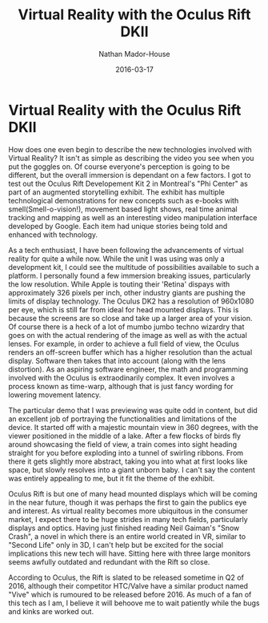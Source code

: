 #+TITLE: Virtual Reality with the Oculus Rift DKII
#+AUTHOR: Nathan Mador-House
#+DATE: 2016-03-17
#+CATEGORY: Virtual Reality
#+TAGS: Virtual Reality Facebook
#+DESCRIPTION: Oculus Rift Dev kit for enhanced storytelling.
#+LANG: en
#+STATUS: published
#+STARTUP: showall

* Virtual Reality with the Oculus Rift DKII

How does one even begin to describe the new technologies involved with Virtual Reality? It isn't as simple as describing the video you see when you put the goggles on. Of course everyone's perception is going to be different, but the overall immersion is dependant on a few factors. I got to test out the Oculus Rift Developement Kit 2 in Montreal's "Phi Center" as part of an augmented storytelling exhibit. The exhibit has multiple technological demonstrations for new concepts such as e-books with smell(Smell-o-vision!), movement based light shows, real time animal tracking and mapping as well as an interesting video manipulation interface developed by Google. Each item had unique stories being told and enhanced with technology.

As a tech enthusiast, I have been following the advancements of virtual reality for quite a while now. While the unit I was using was only a development kit, I could see the multitude of possibilities available to such a platform. I personally found a few immersion breaking issues, particularly the low resolution. While Apple is touting their 'Retina' dispays with approximately 326 pixels per inch, other industry giants are pushing the limits of display technology. The Oculus DK2 has a resolution of 960x1080 per eye, which is still far from ideal for head mounted displays. This is because the screens are so close and take up a larger area of your vision. Of course there is a heck of a lot of mumbo jumbo techno wizardry that goes on with the actual rendering of the image as well as with the actual lenses. For example, in order to achieve a full field of view, the Oculus renders an off-screen buffer which has a higher resolution than the actual display. Software then takes that into account (along with the lens distortion). As an aspiring software engineer, the math and programming involved with the Oculus is extraodinarily complex. It even involves a process known as time-warp, although that is just fancy wording for lowering movement latency.

The particular demo that I was previewing was quite odd in content, but did an excellent job of portraying the functionalities and limitations of the device. It started off with a majestic mountain view in 360 degrees, with the viewer positioned in the middle of a lake. After a few flocks of birds fly around showcasing the field of view, a train comes into sight heading straight for you before exploding into a tunnel of swirling ribbons. From there it gets slightly more abstract, taking you into what at first looks like space, but slowly resolves into a giant unborn baby. I can't say the content was entirely appealing to me, but it fit the theme of the exhibit.

Oculus Rift is but one of many head mounted displays which will be coming in the near future, though it was perhaps the first to gain the publics eye and interest. As virtual reality becomes more ubiquitous in the consumer market, I expect there to be huge strides in many tech fields, particularly displays and optics. Having just finished reading Neil Gaiman's "Snow Crash", a novel in which there is an entire world created in VR, similar to "Second Life" only in 3D, I can't help but be excited for the social implications this new tech will have. Sitting here with three large monitors seems awfully outdated and redundant with the Rift so close.

According to Oculus, the Rift is slated to be released sometime in Q2 of 2016, although their competitor HTC/Valve have a similar product named "Vive" which is rumoured to be released before 2016. As much of a fan of this tech as I am, I believe it will behoove me to wait patiently while the bugs and kinks are worked out.
